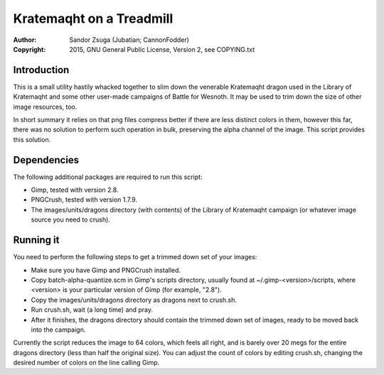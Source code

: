 
Kratemaqht on a Treadmill
==============================================================================

.. image:: dragon.png
   :align: center
   :width: 100%

:Author:    Sandor Zsuga (Jubatian; CannonFodder)
:Copyright: 2015, GNU General Public License, Version 2, see COPYING.txt




Introduction
------------------------------------------------------------------------------


This is a small utility hastily whacked together to slim down the venerable
Kratemaqht dragon used in the Library of Kratemaqht and some other user-made
campaigns of Battle for Wesnoth. It may be used to trim down the size of
other image resources, too.

In short summary it relies on that png files compress better if there are less
distinct colors in them, however this far, there was no solution to perform
such operation in bulk, preserving the alpha channel of the image. This script
provides this solution.




Dependencies
------------------------------------------------------------------------------


The following additional packages are required to run this script:

- Gimp, tested with version 2.8.
- PNGCrush, tested with version 1.7.9.
- The images/units/dragons directory (with contents) of the Library of
  Kratemaqht campaign (or whatever image source you need to crush).




Running it
------------------------------------------------------------------------------


You need to perform the following steps to get a trimmed down set of your
images:

- Make sure you have Gimp and PNGCrush installed.

- Copy batch-alpha-quantize.scm in Gimp's scripts directory, usually found at
  ~/.gimp-<version>/scripts, where <version> is your particular version of
  Gimp (for example, "2.8").

- Copy the images/units/dragons directory as dragons next to crush.sh.

- Run crush.sh, wait (a long time) and pray.

- After it finishes, the dragons directory should contain the trimmed down set
  of images, ready to be moved back into the campaign.

Currently the script reduces the image to 64 colors, which feels all right,
and is barely over 20 megs for the entire dragons directory (less than half
the original size). You can adjust the count of colors by editing crush.sh,
changing the desired number of colors on the line calling Gimp.

